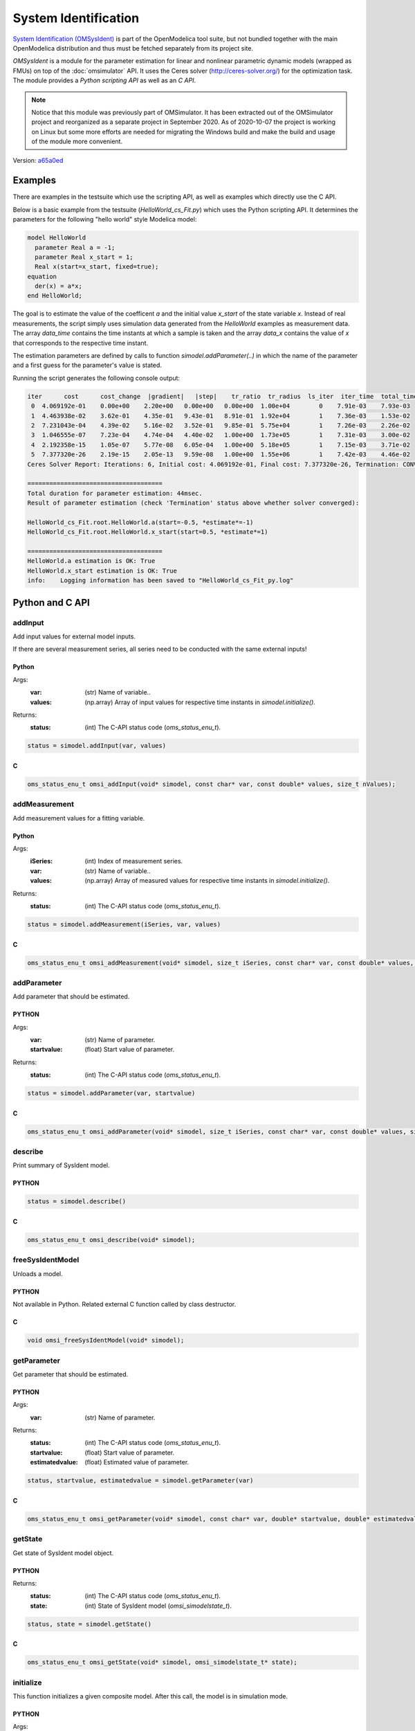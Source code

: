 System Identification
=====================

`System Identification (OMSysIdent) <https://github.com/OpenModelica/OMSysident>`_
is part of the OpenModelica tool suite, but not bundled together with the main
OpenModelica distribution and thus must be fetched separately from its project site.

*OMSysIdent* is a module for the parameter estimation for linear and nonlinear
parametric dynamic models (wrapped as FMUs) on top of the :doc:`omsimulator` API.
It uses the Ceres solver (http://ceres-solver.org/) for the optimization task.
The module provides a *Python scripting API* as well as an *C API*.

.. note::
  Notice that this module was previously part of OMSimulator. It has been extracted
  out of the OMSimulator project and reorganized as a separate project in September 2020.
  As of 2020-10-07 the project is working on Linux but some more efforts are needed
  for migrating the Windows build and make the build and usage of the module
  more convenient.

Version: `a65a0ed <https://github.com/OpenModelica/OMSysIdent/tree/a65a0edc3bdeebb1341fb3af8d3f100a4c86507a>`_

Examples
########

There are examples in the testsuite which use the scripting API, as well as
examples which directly use the C API.

Below is a basic example from the testsuite (`HelloWorld_cs_Fit.py`) which
uses the Python scripting API. It determines the parameters for the following
"hello world" style Modelica model:

.. code-block:: Modelica

  model HelloWorld
    parameter Real a = -1;
    parameter Real x_start = 1;
    Real x(start=x_start, fixed=true);
  equation
    der(x) = a*x;
  end HelloWorld;

The goal is to estimate the value of the coefficent `a` and the initial value
`x_start` of the state variable `x`. Instead of real measurements, the script
simply uses simulation data generated from the `HelloWorld` examples as
measurement data. The array `data_time` contains the time instants at which a
sample is taken and the array `data_x` contains the value of `x` that
corresponds to the respective time instant.

The estimation parameters are defined by calls to function
`simodel.addParameter(..)` in which the name of the parameter and a first guess
for the parameter's value is stated.

.. code-block:: python
  :caption: HelloWorld_cs_Fit.py
  :name: HelloWorld_cs_Fit-python

  from OMSimulator import OMSimulator
  from OMSysIdent import OMSysIdent
  import numpy as np

  oms = OMSimulator()

  oms.setLogFile("HelloWorld_cs_Fit_py.log")
  oms.setTempDirectory("./HelloWorld_cs_Fit_py/")
  oms.newModel("HelloWorld_cs_Fit")
  oms.addSystem("HelloWorld_cs_Fit.root", oms.system_wc)
  # oms.setTolerance("HelloWorld_cs_Fit.root", 1e-5)

  # add FMU
  oms.addSubModel("HelloWorld_cs_Fit.root.HelloWorld", "../resources/HelloWorld.fmu")

  # create simodel for model
  simodel = OMSysIdent("HelloWorld_cs_Fit")
  # simodel.describe()

  # Data generated from simulating HelloWorld.mo for 1.0s with Euler and 0.1s step size
  kNumSeries = 1
  kNumObservations = 11
  data_time = np.array([0.0, 0.1, 0.2, 0.3, 0.4, 0.5, 0.6, 0.7, 0.8, 0.9, 1])
  inputvars = []
  measurementvars = ["root.HelloWorld.x"]
  data_x = np.array([1, 0.9, 0.8100000000000001, 0.7290000000000001, 0.6561, 0.5904900000000001, 0.5314410000000001, 0.4782969000000001, 0.43046721, 0.387420489, 0.3486784401])

  simodel.initialize(kNumSeries, data_time, inputvars, measurementvars)
  # simodel.describe()

  simodel.addParameter("root.HelloWorld.x_start", 0.5)
  simodel.addParameter("root.HelloWorld.a", -0.5)
  simodel.addMeasurement(0, "root.HelloWorld.x", data_x)
  # simodel.describe()

  simodel.setOptions_max_num_iterations(25)
  simodel.solve("BriefReport")

  status, state = simodel.getState()
  # print('status: {0}; state: {1}').format(OMSysIdent.status_str(status), OMSysIdent.omsi_simodelstate_str(state))

  status, startvalue1, estimatedvalue1 = simodel.getParameter("root.HelloWorld.a")
  status, startvalue2, estimatedvalue2 = simodel.getParameter("root.HelloWorld.x_start")
  # print('HelloWorld.a startvalue1: {0}; estimatedvalue1: {1}'.format(startvalue1, estimatedvalue1))
  # print('HelloWorld.x_start startvalue2: {0}; estimatedvalue2: {1}'.format(startvalue2, estimatedvalue2))
  is_OK1 = estimatedvalue1 > -1.1 and estimatedvalue1 < -0.9
  is_OK2 = estimatedvalue2 > 0.9 and estimatedvalue2 < 1.1
  print('HelloWorld.a estimation is OK: {0}'.format(is_OK1))
  print('HelloWorld.x_start estimation is OK: {0}'.format(is_OK2))

  # del simodel
  oms.terminate("HelloWorld_cs_Fit")
  oms.delete("HelloWorld_cs_Fit")

Running the script generates the following console output:

.. code-block:: none

  iter      cost      cost_change  |gradient|   |step|    tr_ratio  tr_radius  ls_iter  iter_time  total_time
   0  4.069192e-01    0.00e+00    2.20e+00   0.00e+00   0.00e+00  1.00e+04        0    7.91e-03    7.93e-03
   1  4.463938e-02    3.62e-01    4.35e-01   9.43e-01   8.91e-01  1.92e+04        1    7.36e-03    1.53e-02
   2  7.231043e-04    4.39e-02    5.16e-02   3.52e-01   9.85e-01  5.75e+04        1    7.26e-03    2.26e-02
   3  1.046555e-07    7.23e-04    4.74e-04   4.40e-02   1.00e+00  1.73e+05        1    7.31e-03    3.00e-02
   4  2.192358e-15    1.05e-07    5.77e-08   6.05e-04   1.00e+00  5.18e+05        1    7.15e-03    3.71e-02
   5  7.377320e-26    2.19e-15    2.05e-13   9.59e-08   1.00e+00  1.55e+06        1    7.42e-03    4.46e-02
  Ceres Solver Report: Iterations: 6, Initial cost: 4.069192e-01, Final cost: 7.377320e-26, Termination: CONVERGENCE

  =====================================
  Total duration for parameter estimation: 44msec.
  Result of parameter estimation (check 'Termination' status above whether solver converged):

  HelloWorld_cs_Fit.root.HelloWorld.a(start=-0.5, *estimate*=-1)
  HelloWorld_cs_Fit.root.HelloWorld.x_start(start=0.5, *estimate*=1)

  =====================================
  HelloWorld.a estimation is OK: True
  HelloWorld.x_start estimation is OK: True
  info:    Logging information has been saved to "HelloWorld_cs_Fit_py.log"

Python and C API
################

addInput
--------

Add input values for external model inputs.

If there are several measurement series, all series need to be conducted
with the same external inputs!


Python
^^^^^^

Args:
  :var: (str) Name of variable..
  :values: (np.array) Array of input values for respective time instants in `simodel.initialize()`.

Returns:
  :status: (int) The C-API status code (`oms_status_enu_t`).

.. code-block:: python

  status = simodel.addInput(var, values)


C
^

.. code-block:: c

  oms_status_enu_t omsi_addInput(void* simodel, const char* var, const double* values, size_t nValues);


addMeasurement
--------------

Add measurement values for a fitting variable.

Python
^^^^^^

Args:
  :iSeries: (int) Index of measurement series.
  :var: (str) Name of variable..
  :values: (np.array) Array of measured values for respective time instants in `simodel.initialize()`.

Returns:
  :status: (int) The C-API status code (`oms_status_enu_t`).

.. code-block:: python

  status = simodel.addMeasurement(iSeries, var, values)

C
^

.. code-block:: c

  oms_status_enu_t omsi_addMeasurement(void* simodel, size_t iSeries, const char* var, const double* values, size_t nValues);


addParameter
------------

Add parameter that should be estimated.

PYTHON
^^^^^^

Args:
  :var: (str) Name of parameter.
  :startvalue: (float) Start value of parameter.

Returns:
  :status: (int) The C-API status code (`oms_status_enu_t`).

.. code-block:: python

  status = simodel.addParameter(var, startvalue)

C
^

.. code-block:: c

  oms_status_enu_t omsi_addParameter(void* simodel, size_t iSeries, const char* var, const double* values, size_t nValues);


describe
--------

Print summary of SysIdent model.

PYTHON
^^^^^^

.. code-block:: python

  status = simodel.describe()

C
^

.. code-block:: c

  oms_status_enu_t omsi_describe(void* simodel);


freeSysIdentModel
-----------------

Unloads a model.

PYTHON
^^^^^^

Not available in Python. Related external C function called by class destructor.


C
^

.. code-block:: c

  void omsi_freeSysIdentModel(void* simodel);


getParameter
------------

Get parameter that should be estimated.

PYTHON
^^^^^^

Args:
  :var: (str) Name of parameter.

Returns:
  :status: (int) The C-API status code (`oms_status_enu_t`).
  :startvalue: (float) Start value of parameter.
  :estimatedvalue: (float) Estimated value of parameter.

.. code-block:: python

  status, startvalue, estimatedvalue = simodel.getParameter(var)

C
^

.. code-block:: c

  oms_status_enu_t omsi_getParameter(void* simodel, const char* var, double* startvalue, double* estimatedvalue);


getState
--------

Get state of SysIdent model object.

PYTHON
^^^^^^

Returns:
  :status: (int) The C-API status code (`oms_status_enu_t`).
  :state: (int) State of SysIdent model (`omsi_simodelstate_t`).

.. code-block:: python

  status, state = simodel.getState()

C
^

.. code-block:: c

  oms_status_enu_t omsi_getState(void* simodel, omsi_simodelstate_t* state);


initialize
----------

This function initializes a given composite model. After this call, the model is in simulation mode.

PYTHON
^^^^^^

Args:
  :nSeries: (int) Number of measurement series.
  :time: (numpy.array) Array of measurement/input time instants.
  :inputvars: (list of str) List of names of input variables (empty list if none).
  :measurementvars: (list of str) List of names of observed measurement variables.

Returns:
  :status: (int) The C-API status code (`oms_status_enu_t`).

.. code-block:: python

  status = simodel.initalize(nSeries, time, inputvars, measurementvars)

C
^

.. code-block:: c

  oms_status_enu_t omsi_initialize(void* simodel, size_t nSeries, const double* time, size_t nTime, char const* const* inputvars, size_t nInputvars, char const* const* measurementvars, size_t nMeasurementvars);


newSysIdentModel
----------------

Creates an empty model for parameter estimation.

PYTHON
^^^^^^

The corresponding Python function is the class constructor.

Args:
  :ident: (str) Name of the model instance.

Returns:
  :simodel: SysIdent model instance.

.. code-block:: python

  simodel = OMSysIdent(ident)

C
^

.. code-block:: c

  void* omsi_newSysIdentModel(const char* ident);


oms_status_str
--------------

Mapping of enum C-API status code (oms_status_enu_t) to string.

The C enum is reproduced below for convenience.

.. code-block:: c

  typedef enum {
    oms_status_ok,
    oms_status_warning,
    oms_status_discard,
    oms_status_error,
    oms_status_fatal,
    oms_status_pending
  } oms_status_enu_t;

PYTHON
^^^^^^

Args:
  :status: (int) The C-API status code.

Returns:
  :status_str: (str) String representation of status code.

The range of values of :code:`status` corresponds to the C enum (by implicit conversion).
This is a static Python method (:code:`@staticmethod`).

.. code-block:: python

  status_str = oms_status_str(status)

C
^

Not available.


omsi_simodelstate_str
---------------------

Mapping of enum C-API state code (omsi_simodelstate_t) to string.

The C enum is reproduced below for convenience.

.. code-block:: c

  typedef enum {
    omsi_simodelstate_constructed,    //!< After omsi_newSysIdentModel
    omsi_simodelstate_initialized,    //!< After omsi_initialize
    omsi_simodelstate_convergence,    //!< After omsi_solve if Ceres minimizer returned with ceres::TerminationType::CONVERGENCE
    omsi_simodelstate_no_convergence, //!< After omsi_solve if Ceres minimizer returned with ceres::TerminationType::NO_CONVERGENCE
    omsi_simodelstate_failure         //!< After omsi_solve if Ceres minimizer returned with ceres::TerminationType::FAILURE
  } omsi_simodelstate_t;

PYTHON
^^^^^^

Args:
    :state: (int) State of SysIdent model.

Returns:
    :simodelstate_str: (str) String representation of state code.

The range of values of :code:`state` corresponds to the C enum (by implicit conversion).
This is a static Python method (:code:`@staticmethod`).

.. code-block:: python

  simodelstate_str = omsi_simodelstate_str(state)

C
^

Not available.


setOptions_max_num_iterations
-----------------------------

Set Ceres solver option `Solver::Options::max_num_iterations`.

PYTHON
^^^^^^

Args:
  :max_num_iterations: (int) Maximum number of iterations for which the solver should run (default: 25).

Returns:
  :status: (int) The C-API status code (`oms_status_enu_t`).

.. code-block:: python

  status = simodel.setOptions_max_num_iterations(max_num_iterations)

C
^

.. code-block:: c

  oms_status_enu_t omsi_setOptions_max_num_iterations(void* simodel, size_t max_num_iterations);


solve
-----

Solve parameter estimation problem.

PYTHON
^^^^^^

Args:
  :reporttype: (str) Print report and progress information after call to Ceres solver.
               Supported report types: `"", "BriefReport", "FullReport"`, where `""` denotes no output.

Returns:
  :status: (int) The C-API status code (`oms_status_enu_t`).

.. code-block:: python

  status = simodel.solve(reporttype)

C
^

.. code-block:: c

  oms_status_enu_t omsi_solve(void* simodel, const char* reporttype);
